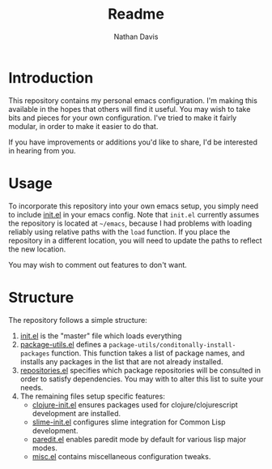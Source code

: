 #+TITLE: Readme
#+AUTHOR: Nathan Davis

* Introduction
  This repository contains my personal emacs configuration.
  I'm making this available in the hopes that others will find it useful.
  You may wish to take bits and pieces for your own configuration.
  I've tried to make it fairly modular, in order to make it easier
  to do that.

  If you have improvements or additions you'd like to share,
  I'd be interested in hearing from you.
* Usage
  To incorporate this repository into your own emacs setup,
  you simply need to include [[file:init.el][init.el]] in your emacs config.
  Note that =init.el= currently assumes the repository
  is located at =~/emacs=,
  because I had problems with loading reliably using relative paths
  with the =load= function.
  If you place the repository in a different location,
  you will need to update the paths to reflect the new location.

  You may wish to comment out features to don't want.
* Structure
  The repository follows a simple structure:
  1. [[file:init.el][init.el]] is the "master" file which loads everything
  2. [[file:package-utils.el][package-utils.el]] defines a =package-utils/conditonally-install-packages=
     function.
     This function takes a list of package names,
     and installs any packages in the list that are not already installed.
  3. [[file:repositories.el][repositories.el]] specifies which package repositories will be consulted
     in order to satisfy dependencies.
     You may with to alter this list to suite your needs.
  4. The remaining files setup specific features:
     - [[file:clojure-init.el][clojure-init.el]] ensures packages used
       for clojure/clojurescript development are installed.
     - [[file:slime-init.el][slime-init.el]] configures slime integration for Common Lisp development.
     - [[file:paredit.el][paredit.el]] enables paredit mode by default for various lisp major modes.
     - [[file:misc.el][misc.el]] contains miscellaneous configuration tweaks.
